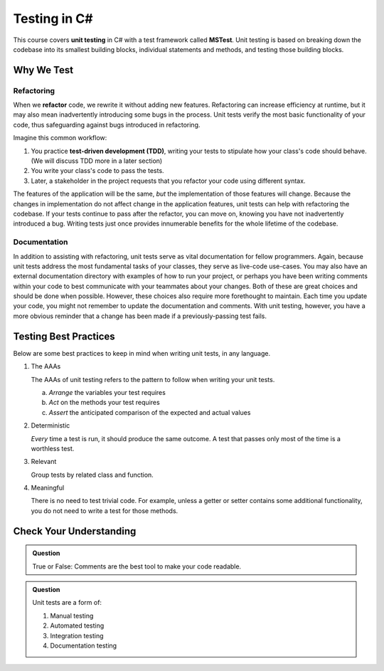 Testing in C#
=============

.. index:: ! unit testing, ! MSTest

This course covers **unit testing** in C# with a test framework called
**MSTest**. Unit testing is based on breaking down the codebase into its 
smallest building blocks, individual statements and methods, and testing 
those building blocks.

Why We Test
-----------

.. index:: ! refactor, ! test-driven development, ! TDD

Refactoring
^^^^^^^^^^^

When we **refactor** code, we rewrite it without adding new features. 
Refactoring can increase efficiency at runtime, but it may also mean 
inadvertently introducing some bugs in the process.
Unit tests verify the most basic functionality of your code, 
thus safeguarding against bugs introduced in refactoring. 

Imagine this common workflow: 

#. You practice **test-driven development (TDD)**, writing your tests to stipulate 
   how your class's code should behave. (We will discuss TDD more in a later section)

#. You write your class's code to pass the tests. 

#. Later, a stakeholder in the project requests that you refactor your code using 
   different syntax.

The features of the application will be the same, *but* the implementation 
of those features will change.
Because the changes in implementation do not affect change in the application 
features, unit tests can help with refactoring the codebase. If your tests continue
to pass after the refactor, you can move on, knowing you have not 
inadvertently introduced a bug. Writing tests just once provides innumerable 
benefits for the whole lifetime of the codebase.

Documentation
^^^^^^^^^^^^^

In addition to assisting with refactoring, unit tests serve as vital documentation 
for fellow programmers. Again, because unit tests address the most 
fundamental tasks of your classes, they serve as live-code use-cases. 
You may also have an external documentation directory with examples of how to run your
project, or perhaps you have been writing comments within your code
to best communicate with your teammates about your changes. Both of
these are great choices and should be done when possible. However, these choices 
also require more forethought to maintain. Each time you update
your code, you might not remember to update the documentation and 
comments. With unit testing, however, you have a more obvious reminder
that a change has been made if a previously-passing test fails.

.. _testing-best-practices:

Testing Best Practices
----------------------

Below are some best practices to keep in mind when writing unit tests, in any language.

#. The AAAs

   The AAAs of unit testing refers to the pattern to follow when 
   writing your unit tests. 

   a. *Arrange* the variables your test requires
   b. *Act* on the methods your test requires
   c. *Assert* the anticipated comparison of the expected and actual values

#. Deterministic

   *Every* time a test is run, it should produce the same outcome. 
   A test that passes only most of the time is a worthless test.

#. Relevant

   Group tests by related class and function.

#. Meaningful

   There is no need to test trivial code. For example, unless a getter or setter contains some 
   additional functionality, you do not need to write a test for those methods. 

Check Your Understanding
------------------------

.. admonition:: Question

   True or False: Comments are the best tool to make your code readable.

.. ans: False, comments are helpful but can be used in tandem with other forms of documentation, including unit tests.

.. admonition:: Question

   Unit tests are a form of:

   #. Manual testing
   #. Automated testing
   #. Integration testing
   #. Documentation testing

..  ans: Automated testing

